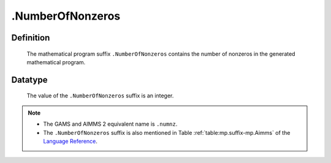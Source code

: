 .. _.NumberOfNonzeros:

.NumberOfNonzeros
=================

Definition
----------

    The mathematical program suffix ``.NumberOfNonzeros`` contains the
    number of nonzeros in the generated mathematical program.

Datatype
--------

    The value of the ``.NumberOfNonzeros`` suffix is an integer.

.. note::

    -  The GAMS and AIMMS 2 equivalent name is ``.numnz``.

    -  The ``.NumberOfNonzeros`` suffix is also mentioned in Table :ref:`table:mp.suffix-mp.Aimms` of
       the `Language Reference <https://documentation.aimms.com/language-reference/index.html>`__.
